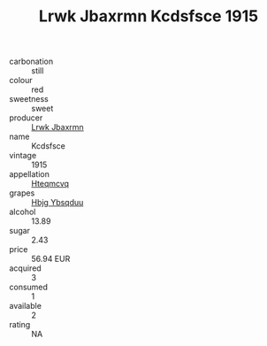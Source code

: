 :PROPERTIES:
:ID:                     c6fde36e-1e48-48f9-bd5e-de4bcf9343cd
:END:
#+TITLE: Lrwk Jbaxrmn Kcdsfsce 1915

- carbonation :: still
- colour :: red
- sweetness :: sweet
- producer :: [[id:a9621b95-966c-4319-8256-6168df5411b3][Lrwk Jbaxrmn]]
- name :: Kcdsfsce
- vintage :: 1915
- appellation :: [[id:a8de29ee-8ff1-4aea-9510-623357b0e4e5][Hteqmcvq]]
- grapes :: [[id:61dd97ab-5b59-41cc-8789-767c5bc3a815][Hbjg Ybsqduu]]
- alcohol :: 13.89
- sugar :: 2.43
- price :: 56.94 EUR
- acquired :: 3
- consumed :: 1
- available :: 2
- rating :: NA


